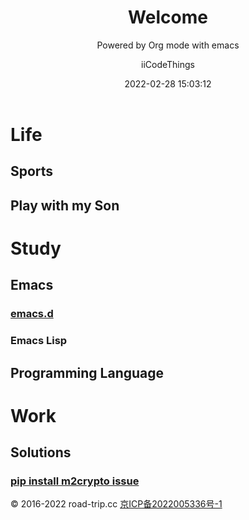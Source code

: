 #+title: Welcome
#+subtitle: Powered by Org mode with emacs
#+author: iiCodeThings
#+date: 2022-02-28 15:03:12

* Life
** Sports
** Play with my Son

* Study
** Emacs
*** [[https://github.com/iicodethings/emacs.git][emacs.d]]
*** Emacs Lisp
** Programming Language

* Work
** Solutions
*** [[https://www.road-trip.cc/pl/python/pip-install-m2crypto-issue.html][pip install m2crypto issue]]

#+begin_center
© 2016-2022 road-trip.cc [[https://beian.miit.gov.cn/][京ICP备2022005336号-1]]
#+end_center
